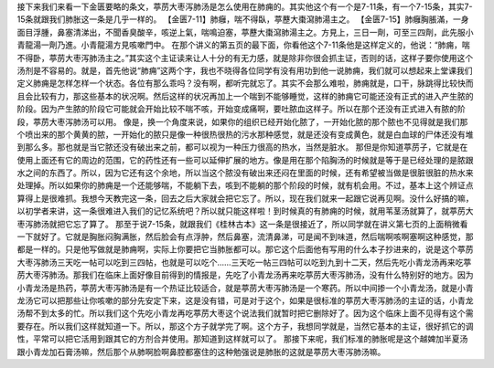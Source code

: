 接下来我们来看一下金匮要略的条文，葶苈大枣泻肺汤是怎么使用在肺痈的。其实他这个有一个是7-11条，有一个7-15条，其实7-15条就跟我们肺胀这一条是几乎一样的。
【金匮7-11】肺癰，喘不得臥，葶藶大棗瀉肺湯主之。
【金匮7-15】肺癰胸脹滿，一身面目浮腫，鼻塞清涕出，不聞香臭酸辛，咳逆上氣，喘鳴迫塞，葶藶大棗瀉肺湯主之。方見上，三日一劑，可至三四劑，此先服小青龍湯一劑乃進。小青龍湯方見咳嗽門中。
在那个讲义的第五页的最下面，你看他这个7-11条他是这样定义的，他说：“肺痈，喘不得卧，葶苈大枣泻肺汤主之。”其实这个主证读来让人十分的有无力感，就是除非你很会抓主证，否则的话，这样子要你使用这个汤剂是不容易的。就是，首先他说“肺痈”这两个字，我也不晓得各位同学有没有用功到他一说肺痈，我们就可以想起来上堂课我们定义肺痈是怎样怎样一个状态。各位有那么乖吗？没有啊，都听完就忘了。其实不会那么难啦，肺痈就是，口干，脉跳得比较快而且会比较有力，那这些基本的状况啊。然后这样的状况再加上一个喘到不能够睡觉，这样的肺痈它可能还没有正式的进入产生脓的阶段。因为产生脓的阶段它可能就会开始比较不喘不咳，开始变成痛啊，要吐脓血这样子。所以在那个还没有正式进入有脓的阶段，葶苈大枣泻肺汤可以用。
像是，换一个角度来说，如果你的组织已经开始化脓了，一开始化脓的那个脓也不见得就是我们那个喷出来的那个黄黄的脓，一开始化的脓只是像一种很热很热的污水那种感觉，就是还没有变成黄色，就是白血球的尸体还没有堆到那么多。那也就是当它脓还没有破出来之前，都可以视为一种压力很高的热水，当然是脏水。
那但是你知道葶苈子，它就是在使用上面还有它的周边的范围，它的药性还有一些可以延伸扩展的地方。像是用在那个陷胸汤的时候就是等于是已经处理的是脓跟水之间的东西了。所以，因为它还有这个余地，所以当这个脓没有破出来还闷在里面的时候，还有希望被当做是很脏很脏的热水来处理掉。所以如果你的肺痈是一个还能够喘，不能躺下去，咳到不能躺的那个阶段的时候，就有机会用。不过，基本上这个辨证点算得上是很难抓。我想今天教完这一条，回去之后大家就会把它忘了。所以，现在我们就来一起跟它说再见啊。没什么好搞的嘛，以初学者来讲，这一条很难进入我们的记忆系统吧？所以就只能这样啦！到时候真的有肺痈的时候，就用苇茎汤就算了，就葶苈大枣泻肺汤就把它忘了算了。
那至于说7-15条，就跟我们《桂林古本》这一条是很接近了，所以同学就在讲义第七页的上面稍微看一下就好了。它就是胸胀闷胸满胀，然后脸会有点浮肿，然后鼻塞，流清鼻涕，可是闻不到味道，然后喘啊咳啊塞啊这种感觉，那都是一样的。只是他写做就是肺痈啊，实际上你要把它当肺胀都可以。那它这个后面他有写用的什么本子抄进来的，说是这个葶苈大枣泻肺汤三天吃一帖可以吃到三四帖，也就是可以吃个……三天吃一帖三四帖可以吃到九到十二天，然后先吃小青龙汤再来吃葶苈大枣泻肺汤。那我们在临床上面好像目前得到的情报是，先吃了小青龙汤再来吃葶苈大枣泻肺汤，没有什么特别好的地方。因为小青龙汤是热药，葶苈大枣泻肺汤是有一个热证比较适合，就是葶苈大枣泻肺汤是一个寒药。所以中间掺一个小青龙汤，就是小青龙汤它可以把那些让你咳嗽的部分先安定下来，这是没有错，可是对于这个，如果是很标准的葶苈大枣泻肺汤的主证的话，小青龙汤帮不到太多的忙。所以我们这个先吃小青龙再吃葶苈大枣这个说法我们就暂时把它删除好了。因为这个临床上面不见得有这个需要存在。所以我们这样就知道一下。所以，那这个方子就学完了啊。这个方子，我想同学就是，当然它基本的主证，很好抓它的调性，平常可以把它活用到跟其它的方剂合并使用。那知道到这样就可以了。
那接下来呢，我们标准的肺胀呢是这个越婢加半夏汤跟小青龙加石膏汤嘛，然后那个从肺啊脸啊鼻腔都塞住的这种勉强说是肺胀的这就是葶苈大枣泻肺汤嘛。
